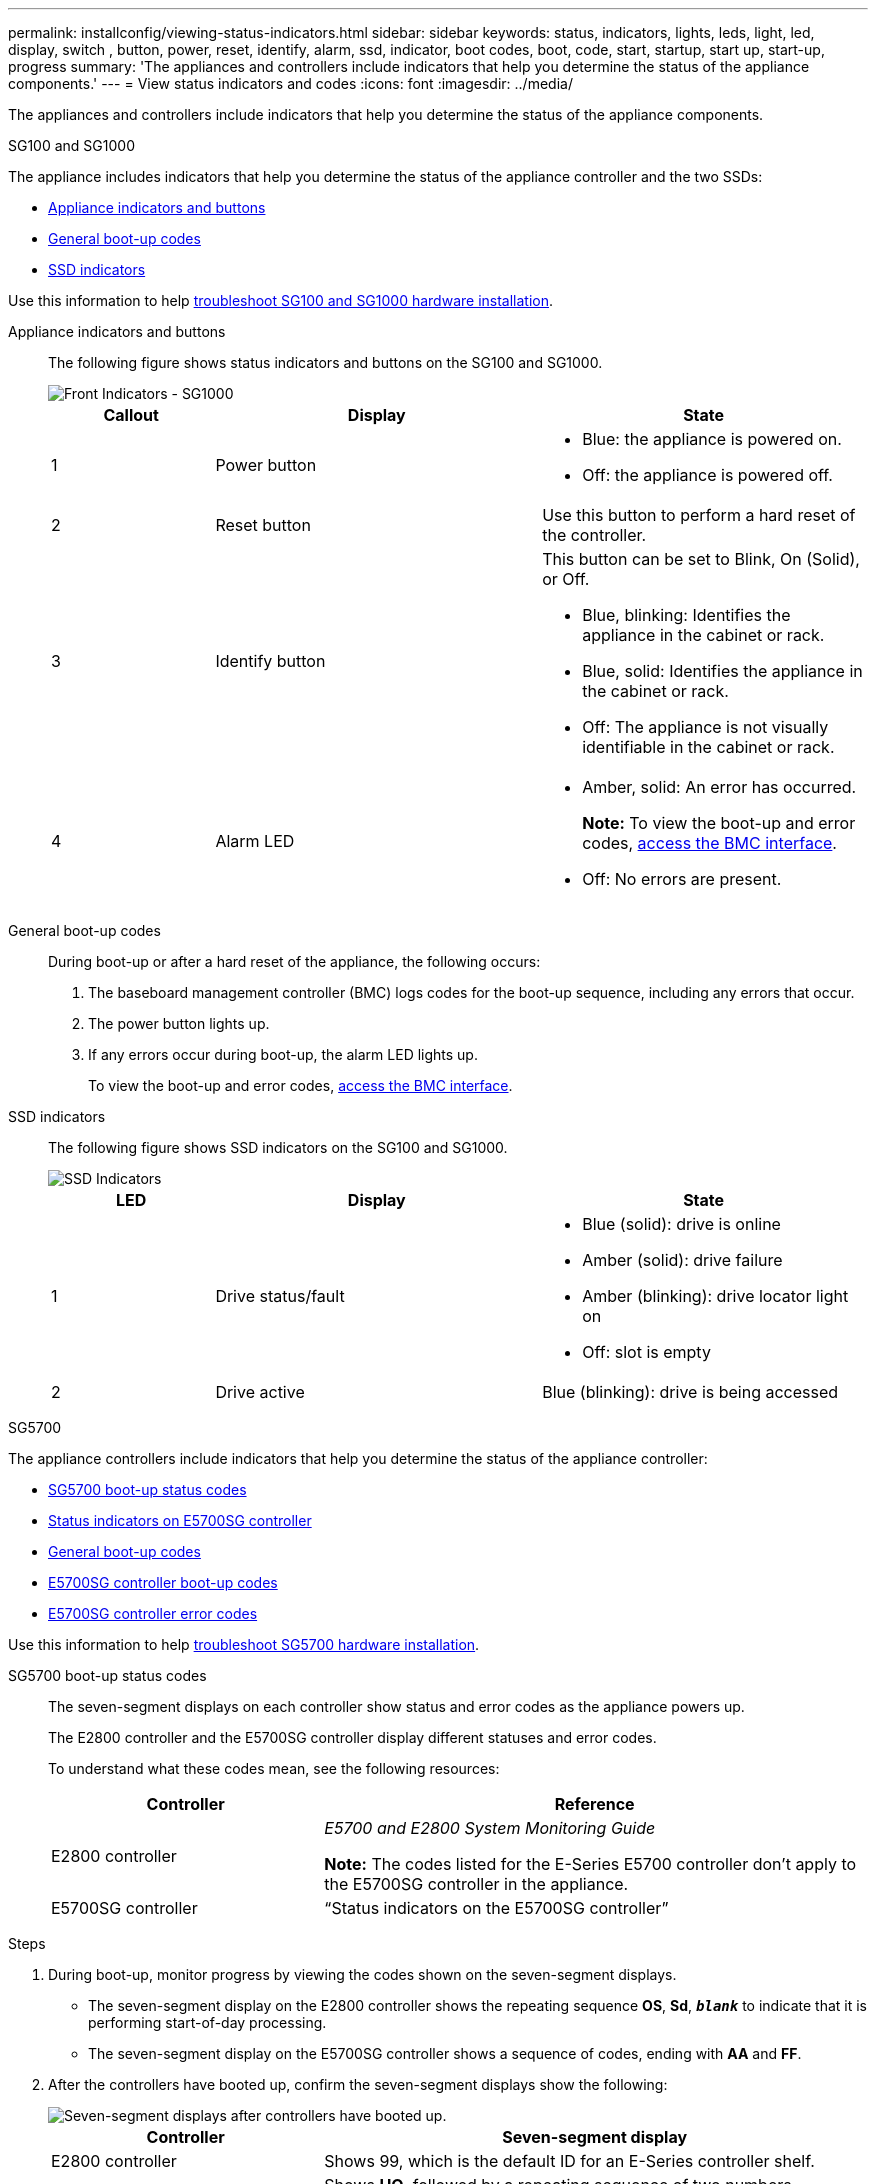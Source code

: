 ---
permalink: installconfig/viewing-status-indicators.html
sidebar: sidebar
keywords: status, indicators, lights, leds, light, led, display, switch , button, power, reset, identify, alarm, ssd, indicator, boot codes, boot, code, start, startup, start up, start-up, progress
summary: 'The appliances and controllers include indicators that help you determine the status of the appliance components.'
---
= View status indicators and codes
:icons: font
:imagesdir: ../media/

[.lead]
The appliances and controllers include indicators that help you determine the status of the appliance components.

[role="tabbed-block"]
====

.SG100 and SG1000
--

The appliance includes indicators that help you determine the status of the appliance controller and the two SSDs:

* <<appliance_indicators_SG100_1000,Appliance indicators and buttons>>
* <<general_boot_codes_SG100_1000,General boot-up codes>>
* <<ssd_indicators_SG100_1000,SSD indicators>>

Use this information to help link:troubleshooting-hardware-installation-sg100-and-sg1000.html[troubleshoot SG100 and SG1000 hardware installation].

[[appliance_indicators_SG100_1000]]
Appliance indicators and buttons::
+
The following figure shows status indicators and buttons on the SG100 and SG1000.
+
image::../media/sg6000_cn_front_indicators.gif[Front Indicators - SG1000]
+
[cols="1a,2a,2a" options="header"]
|===
| Callout | Display| State

|1
|Power button
|
* Blue: the appliance is powered on.
* Off: the appliance is powered off.

|2
|Reset button
|Use this button to perform a hard reset of the controller.

|3
|Identify button
|This button can be set to Blink, On (Solid), or Off.

* Blue, blinking: Identifies the appliance in the cabinet or rack.
* Blue, solid: Identifies the appliance in the cabinet or rack.
* Off: The appliance is not visually identifiable in the cabinet or rack.

|4
|Alarm LED
|
* Amber, solid: An error has occurred.
+
*Note:* To view the boot-up and error codes, link:accessing-bmc-interface.html[access the BMC interface].

* Off: No errors are present.

|===

[[general_boot_codes_SG100_1000]]
General boot-up codes::
+
During boot-up or after a hard reset of the appliance, the following occurs:
+
. The baseboard management controller (BMC) logs codes for the boot-up sequence, including any errors that occur.
. The power button lights up.
. If any errors occur during boot-up, the alarm LED lights up.
+
To view the boot-up and error codes, link:accessing-bmc-interface.html[access the BMC interface].

[[ssd_indicators_SG100_1000]]
SSD indicators::
+
The following figure shows SSD indicators on the SG100 and SG1000.
+
image::../media/ssd_indicators.png[SSD Indicators]
+
[cols="1a,2a,2a" options="header"]
|===
| LED| Display| State

| 1
| Drive status/fault
| * Blue (solid): drive is online
* Amber (solid): drive failure
* Amber (blinking): drive locator light on
* Off: slot is empty

|2
|Drive active
|Blue (blinking): drive is being accessed
|===
--


.SG5700
--

The appliance controllers include indicators that help you determine the status of the appliance controller:

* <<boot_codes_sg5700,SG5700 boot-up status codes>>
* <<status_indicators_e5700sg_controller,Status indicators on E5700SG controller>>
* <<general_boot_codes_sg5700,General boot-up codes>>
* <<boot_codes_e5700sg_controller,E5700SG controller boot-up codes>>
* <<error_codes_e5700sg_controller,E5700SG controller error codes>>

Use this information to help link:troubleshooting-hardware-installation.html[troubleshoot SG5700 hardware installation].

[[boot_codes_sg5700]]
SG5700 boot-up status codes::
+
The seven-segment displays on each controller show status and error codes as the appliance powers up.
+
The E2800 controller and the E5700SG controller display different statuses and error codes.
+
To understand what these codes mean, see the following resources:
+
[cols="1a,2a" options="header"]
|===
| Controller| Reference

| E2800 controller
| _E5700 and E2800 System Monitoring Guide_

*Note:* The codes listed for the E-Series E5700 controller don't apply to the E5700SG controller in the appliance.

| E5700SG controller
| "`Status indicators on the E5700SG controller`"

|===

.Steps

. During boot-up, monitor progress by viewing the codes shown on the seven-segment displays.
 ** The seven-segment display on the E2800 controller shows the repeating sequence *OS*, *Sd*, `*_blank_*` to indicate that it is performing start-of-day processing.
 ** The seven-segment display on the E5700SG controller shows a sequence of codes, ending with *AA* and *FF*.
. After the controllers have booted up, confirm the seven-segment displays show the following:
+
image::../media/seven_segment_display_codes.gif[Seven-segment displays after controllers have booted up.]
+
[cols="1a,2a" options="header"]
|===
| Controller| Seven-segment display

| E2800 controller
| Shows 99, which is the default ID for an E-Series controller shelf.

| E5700SG controller
| Shows *HO*, followed by a repeating sequence of two numbers.

----
HO -- IP address for Admin Network -- IP address for Grid Network HO
----

In the sequence, the first set of numbers is the DHCP-assigned IP address for the controller's management port 1. This address is used to connect the controller to the Admin Network for StorageGRID. The second set of numbers is the DHCP-assigned IP address used to connect the appliance to the Grid Network for StorageGRID.

*Note:* If an IP address could not be assigned using DHCP, 0.0.0.0 is displayed.

|===

. If the seven-segment displays show other values, see link:troubleshooting-hardware-installation.html[Troubleshoot hardware installation (SG6000 or SG5700)] and confirm you completed the installation steps correctly. If you are unable to resolve the problem, contact technical support.

[[status_indicators_e5700sg_controller]]
Status indicators on E5700SG controller::
+
The seven-segment display and the LEDs on the E5700SG controller show status and error codes while the appliance powers up and while the hardware is initializing. You can use these displays to determine status and troubleshoot errors.
+
After the StorageGRID Appliance Installer has started, you should periodically review the status indicators on the E5700SG controller.
+
The following figure shows status indicators on the E5700SG controller.
+
image::../media/e5700sg_leds.gif[Status indicators on E5700SG controller]
+
[cols="1a,2a,2a" options="header"]
|===
| Callout | Display| Description

| 1
| Attention LED
| Amber: The controller is faulty and requires operator attention, or the installation script was not found.

Off: The controller is operating normally.

| 2
| Seven-segment display
| Shows a diagnostic code

Seven-segment display sequences enable you to understand errors and the operational state of the appliance.

| 3
| Expansion Port Attention LEDs
| Amber: These LEDs are always amber (no link established) because the appliance does not use the expansion ports.

| 4
| Host Port Link Status LEDs
| Green: The link is up.

Off: The link is down.

| 5
| Ethernet Link State LEDs
| Green: A link is established.

Off: No link is established.

| 6
| Ethernet Activity LEDs
| Green: The link between the management port and the device to which it is connected (such as an Ethernet switch) is up.

Off: There is no link between the controller and the connected device.

Blinking Green: There is Ethernet activity.
|===

[[general_boot_codes_sg5700]]
General boot-up codes::
+
During boot-up or after a hard reset of the appliance, the following occurs:
+
. The seven-segment display on the E5700SG controller shows a general sequence of codes that is not specific to the controller. The general sequence ends with the codes AA and FF.
. Boot-up codes that are specific to the E5700SG controller appear.

[[boot_codes_e5700sg_controller]]
E5700SG controller boot-up codes::
+
During a normal boot-up of the appliance, the seven-segment display on the E5700SG controller shows the following codes in the order listed:
+
[cols="1a,3a" options="header"]
|===
| Code| Indicates

| HI
| The master boot script has started.
| PP
| The system is checking to see if the FPGA needs to be updated.
| HP
| The system is checking to see if the 10/25-GbE controller firmware needs to be updated.
| RB
| The system is rebooting after applying firmware updates.
| FP
| The hardware subsystem firmware update checks have been completed. Inter-controller communication services are starting.
| HE
| The system is awaiting connectivity with the E2800 controller and synchronizing with the SANtricity operating system.

*Note:* If this boot procedure does not progress past this stage, check the connections between the two controllers.

| HC
| The system is checking for existing StorageGRID installation data.
| HO
| The StorageGRID Appliance Installer is running.
| HA
| StorageGRID is running.
|===

[[error_codes_e5700sg_controller]]
E5700SG controller error codes::
+
These codes represent error conditions that might be shown on the E5700SG controller as the appliance boots up. Additional two-digit hexadecimal codes are displayed if specific low-level hardware errors occur. If any of these codes persists for more than a second or two, or if you are unable to resolve the error by following one of the prescribed troubleshooting procedures, contact technical support.
+
[cols="1a,3a" options="header"]
|===
| Code| Indicates
|
22
|
No master boot record found on any boot device.
|
23
|
The internal flash disk is not connected.
|
2A, 2B
|
Stuck bus, unable to read DIMM SPD data.
|
40
|
Invalid DIMMs.
|
41
|
Invalid DIMMs.
|
42
|
Memory test failed.
|
51
|
SPD reading failure.
|
92 to 96
|
PCI bus initialization.
|
A0 to A3
|
SATA drive initialization.
|
AB
|
Alternate boot code.
|
AE
|
Booting OS.
|
EA
|
DDR4 training failed.
|
E8
|
No memory installed.
|
EU
|
The installation script was not found.
|
EP
|
Installation or communication with the E2800 controller has failed.

|===

.Related information

* https://mysupport.netapp.com/site/global/dashboard[NetApp Support^]

* https://library.netapp.com/ecmdocs/ECMLP2588751/html/frameset.html[E5700 and E2800 System Monitoring Guide^]

--



.SG5800
--

The appliance controllers include indicators that help you determine the status of the appliance controller:

* <<boot_codes_sg5800,SG5800 boot-up status codes>>
* <<status_indicators_e5800sg_controller,Status indicators on E5800SG controller>>
* <<general_boot_codes_sg5800,General boot-up codes>>
* <<boot_codes_e5800sg_controller,E5800SG controller boot-up codes>>
* <<error_codes_e5800sg_controller,E5800SG controller error codes>>

Use this information to help link:troubleshooting-hardware-installation.html[troubleshoot SG5800 hardware installation].

[[boot_codes_sg5800]]
SG5800 boot-up status codes::
+
The seven-segment displays on each controller show status and error codes as the appliance powers up.
+
The E4000 controller and the E5800SG controller display different statuses and error codes.
+
To understand what these codes mean, see the following resources:
+
[cols="1a,2a" options="header"]
|===
| Controller| Reference

| E4000 controller
| _E5800 and E4000 System Monitoring Guide_

*Note:* The codes listed for the E-Series E5800 controller don't apply to the E5800SG controller in the appliance.

| E5800SG controller
| "`Status indicators on the E5800SG controller`"

|===

.Steps

. During boot-up, monitor progress by viewing the codes shown on the seven-segment displays.
 ** The seven-segment display on the E4000 controller shows the repeating sequence *OS*, *Sd*, `*_blank_*` to indicate that it is performing start-of-day processing.
 ** The seven-segment display on the E5800SG controller shows a sequence of codes, ending with *AA* and *FF*.
. After the controllers have booted up, confirm the seven-segment displays show the following:
+
image::../media/seven_segment_display_codes_5800.png[Seven-segment displays after controllers have booted up.]
+
[cols="1a,2a" options="header"]
|===
| Controller| Seven-segment display

| E4000 controller
| Shows 99, which is the default ID for an E-Series controller shelf.

| E5800SG controller
| Shows *HO*, followed by a repeating sequence of two numbers.

----
HO -- IP address for Admin Network -- IP address for Grid Network HO
----

In the sequence, the first set of numbers is the DHCP-assigned IP address for the controller's management port 1. This address is used to connect the controller to the Admin Network for StorageGRID. The second set of numbers is the DHCP-assigned IP address used to connect the appliance to the Grid Network for StorageGRID.

*Note:* If an IP address could not be assigned using DHCP, 0.0.0.0 is displayed.

|===

. If the seven-segment displays show other values, see link:troubleshooting-hardware-installation.html[Troubleshoot hardware installation (SG6100 or SG5800)] and confirm you completed the installation steps correctly. If you are unable to resolve the problem, contact technical support.

[[status_indicators_e5800sg_controller]]
Status indicators on E5800SG controller::
+
The seven-segment display and the LEDs on the E5800SG controller show status and error codes while the appliance powers up and while the hardware is initializing. You can use these displays to determine status and troubleshoot errors.
+
After the StorageGRID Appliance Installer has started, you should periodically review the status indicators on the E5800SG controller.
+
The following figure shows status indicators on the E5800SG controller.
+
image::../media/e5700sg_leds.gif[Status indicators on E5800SG controller]
+
[cols="1a,2a,2a" options="header"]
|===
| Callout | Display| Description

| 1
| Attention LED
| Amber: The controller is faulty and requires operator attention, or the installation script was not found.

Off: The controller is operating normally.

| 2
| Seven-segment display
| Shows a diagnostic code

Seven-segment display sequences enable you to understand errors and the operational state of the appliance.

| 3
| Expansion Port Attention LEDs
| Amber: These LEDs are always amber (no link established) because the appliance does not use the expansion ports.

| 4
| Host Port Link Status LEDs
| Green: The link is up.

Off: The link is down.

| 5
| Ethernet Link State LEDs
| Green: A link is established.

Off: No link is established.

| 6
| Ethernet Activity LEDs
| Green: The link between the management port and the device to which it is connected (such as an Ethernet switch) is up.

Off: There is no link between the controller and the connected device.

Blinking Green: There is Ethernet activity.
|===

[[general_boot_codes_sg5800]]
General boot-up codes::
+
During boot-up or after a hard reset of the appliance, the following occurs:
+
. The seven-segment display on the E5800SG controller shows a general sequence of codes that is not specific to the controller. The general sequence ends with the codes AA and FF.
. Boot-up codes that are specific to the E5800SG controller appear.

[[boot_codes_e5800sg_controller]]
E5800SG controller boot-up codes::
+
During a normal boot-up of the appliance, the seven-segment display on the E5800SG controller shows the following codes in the order listed:
+
[cols="1a,3a" options="header"]
|===
| Code| Indicates

| HI
| The master boot script has started.
| PP
| The system is checking to see if the FPGA needs to be updated.
| HP
| The system is checking to see if the 10/25-GbE controller firmware needs to be updated.
| RB
| The system is rebooting after applying firmware updates.
| FP
| The hardware subsystem firmware update checks have been completed. Inter-controller communication services are starting.
| HE
| The system is awaiting connectivity with the E4000 controller and synchronizing with the SANtricity operating system.

*Note:* If this boot procedure does not progress past this stage, check the connections between the two controllers.

| HC
| The system is checking for existing StorageGRID installation data.
| HO
| The StorageGRID Appliance Installer is running.
| HA
| StorageGRID is running.
|===

[[error_codes_e5800sg_controller]]
E5800SG controller error codes::
+
These codes represent error conditions that might be shown on the E5800SG controller as the appliance boots up. Additional two-digit hexadecimal codes are displayed if specific low-level hardware errors occur. If any of these codes persists for more than a second or two, or if you are unable to resolve the error by following one of the prescribed troubleshooting procedures, contact technical support.
+
[cols="1a,3a" options="header"]
|===
| Code| Indicates
|
22
|
No master boot record found on any boot device.
|
23
|
The internal flash disk is not connected.
|
2A, 2B
|
Stuck bus, unable to read DIMM SPD data.
|
40
|
Invalid DIMMs.
|
41
|
Invalid DIMMs.
|
42
|
Memory test failed.
|
51
|
SPD reading failure.
|
92 to 96
|
PCI bus initialization.
|
A0 to A3
|
SATA drive initialization.
|
AB
|
Alternate boot code.
|
AE
|
Booting OS.
|
EA
|
DDR4 training failed.
|
E8
|
No memory installed.
|
EU
|
The installation script was not found.
|
EP
|
Installation or communication with the E4000 controller has failed.

|===

.Related information

* https://mysupport.netapp.com/site/global/dashboard[NetApp Support^]

--


.SG6000
--

The SG6000 appliance controllers include indicators that help you determine the status of the appliance controller:

* <<status_indicators_sg6000cn,Status indicators and buttons on SG6000-CN controller>>
* <<general_boot_codes_sg6000,General boot-up codes>>
* <<boot_codes_sg6000_storage_controller,Boot-up status codes for SG6000 storage controllers>>

Use this information to help link:troubleshooting-hardware-installation.html[troubleshoot SG6000 installation].

[[status_indicators_sg6000cn]]
Status indicators and buttons on SG6000-CN controller::
+
The SG6000-CN controller includes indicators that help you determine the status of the controller, including the following indicators and buttons.
+
The following figure shows status indicators and buttons on the SG6000-CN controller.
+
image::../media/sg6000_cn_front_indicators.gif[Front Indicators - SG6000-CN]
+
[cols="1a,2a,3a" options="header"]
|===
| Callout  | Display| Description

| 1
| Power button
| * Blue: The controller is powered on.
* Off: The controller is powered off.

| 2
| Reset button
| _No indicator_

Use this button to perform a hard reset of the controller.

| 3
| Identify button
| 
* Blinking or solid blue: Identifies the controller in the cabinet or rack.
* Off: The controller is not visually identifiable in the cabinet or rack.

This button can be set to Blink, On (Solid), or Off.

| 4
| Alarm LED
| * Amber: An error has occurred.
+
*Note:* To view the boot-up and error codes, link:accessing-bmc-interface.html[access the BMC interface].
* Off: No errors are present.
|===

[[general_boot_codes_sg6000]]
General boot-up codes::
+
During boot-up or after a hard reset of the SG6000-CN controller, the following occurs:
+
. The baseboard management controller (BMC) logs codes for the boot-up sequence, including any errors that occur.
. The power button lights up.
. If any errors occur during boot-up, the alarm LED lights up.
+
To view the boot-up and error codes, link:accessing-bmc-interface.html[access the BMC interface].

[[boot_codes_sg6000_storage_controller]]
Boot-up status codes for SG6000 storage controllers::
+
Each storage controller has a seven-segment display that provides status codes as the controller powers up. The status codes are the same for both the E2800 controller and the EF570 controller.
+
For descriptions of these codes, see the E-Series system monitoring information for you storage controller type.

.Steps

. During boot-up, monitor progress by viewing the codes shown on the seven-segment display for each storage controller.
+
The seven-segment display on each storage controller shows the repeating sequence *OS*, *Sd*, `*_blank_*` to indicate that the controller is performing start-of-day processing.

. After the controllers have booted up, confirm that each storage controller shows 99, which is the default ID for an E-Series controller shelf.
+
Make sure this value is displayed on both storage controllers, as shown in this example E2800 controller.
+
image::../media/seven_segment_display_codes_for_e2800.gif[Seven-Segment Display Codes for E2800]

. If one or both controllers show other values, see link:troubleshooting-hardware-installation.html[Troubleshoot hardware installation (SG6000 or SG5700)] and confirm you completed the installation steps correctly. If you are unable to resolve the problem, contact technical support.

.Related information

* https://mysupport.netapp.com/site/global/dashboard[NetApp Support^]

* link:../sg6000/power-sg6000-cn-controller-off-on.html#power-on-sg6000-cn-controller-and-verify-operation[Power on SG6000-CN controller and verify operation]
--

.SG6100
--

The appliance includes indicators that help you determine the status of the appliance controller and the SSDs:

* <<appliance_indicators_SG6100,Appliance indicators and buttons>>
* <<general_boot_codes_SG6100,General boot-up codes>>
* <<ssd_indicators_SG6100,SSD indicators>>
* <<boot_codes_sg6100_storage_controller,Boot-up status codes for SG6100 storage controllers>> 

Use this information to help link:troubleshooting-hardware-installation-sg6100.html[troubleshoot SG6100 hardware installation].

[[appliance_indicators_SG6100]]
Appliance indicators and buttons::
+
The following figure shows indicators and buttons on the SG6100 appliances.

+
image::../media/sgf6112_front_indicators.png[Front Indicators - SGF6112]
+
[cols="1a,2a,3a" options="header"]
|===
| Callout | Display| State
| 1
| Power button
| * Blue: the appliance is powered on.
* Off: the appliance is powered off.

| 2
| Reset button
| Use this button to perform a hard reset of the controller.

| 3
| Identify button
| Using the BMC, this button can be set to blink, On (Solid), or Off.

* Blue, blinking: Identifies the appliance in the cabinet or rack.
* Blue, solid: Identifies the appliance in the cabinet or rack.
* Off: The appliance is not visually identifiable in the cabinet or rack.

| 4
| Status LED
| * Amber, solid: An error has occurred.
+
*Note:* To view the boot-up and error codes, link:accessing-bmc-interface.html[access the BMC interface].

* Off: No errors are present.

| 5
| PFR
| This light is not used by SG6100 appliances and remains off. 

|===

[[general_boot_codes_SG6100]]
General boot-up codes::
+
During boot-up or after a hard reset of the appliance, the following occurs:
+
. The baseboard management controller (BMC) logs codes for the boot-up sequence, including any errors that occur.
. The power button lights up.
. If any errors occur during boot-up, the alarm LED lights up.
+
To view the boot-up and error codes, link:accessing-bmc-interface.html[access the BMC interface].

[[ssd_indicators_SG6100]]
SSD indicators::
+
The following figure shows SSD indicators on the SGF6112 appliance.
+
image::../media/ssd_indicators.png[SSD Indicators]
+
[cols="1a,2a,2a" options="header"]
|===
| LED| Display| State

| 1
| Drive status/fault
| * Blue (solid): drive is online
* Amber (solid): drive failure
* Off: slot is empty

*Note:* If a new working SSD is inserted into a working SGF6112 StorageGRID node, the LEDs on the SSD should blink initially, but stop blinking as soon as the system determines that the drive has enough capacity and is functional.

| 2
| Drive active
| Blue (blinking): drive is being accessed
|===

[[boot_codes_sg6100_storage_controller]]
Boot-up status codes for SG6100 storage controllers::
+
Each storage controller has a seven-segment display that provides status codes as the controller powers up.
+
For descriptions of these codes, see the E-Series system monitoring information for you storage controller type.

.Steps

. During boot-up, monitor progress by viewing the codes shown on the seven-segment display for each storage controller.
+
The seven-segment display on each storage controller shows the repeating sequence *OS*, *Sd*, `*_blank_*` to indicate that the controller is performing start-of-day processing.

. After the controllers have booted up, confirm that each storage controller shows 99, which is the default ID for an E-Series controller shelf.
+
Make sure this value is displayed on both storage controllers.
+
image::../media/seven_segment_display_codes_for_e4000.png[Seven-Segment Display Codes for E4000]

--
====
